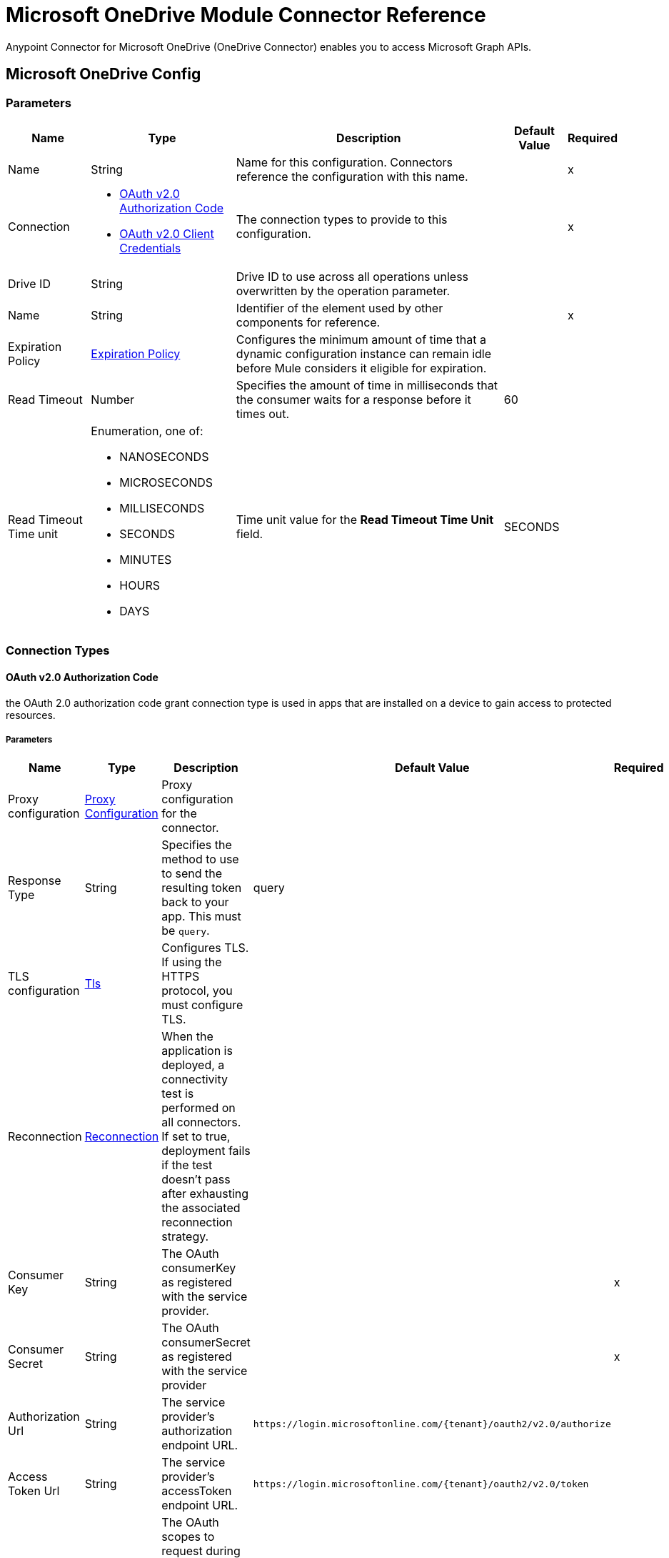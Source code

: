 = Microsoft OneDrive Module Connector Reference

Anypoint Connector for Microsoft OneDrive (OneDrive Connector) enables you to access Microsoft Graph APIs.

[[OnedriveConfig]]
== Microsoft OneDrive Config

=== Parameters

[%header%autowidth.spread]
|===
| Name | Type | Description | Default Value | Required
|Name | String | Name for this configuration. Connectors reference the configuration with this name. | | x
| Connection a| * <<OnedriveConfig_OauthAuthorizationCode, OAuth v2.0 Authorization Code>> 
* <<OnedriveConfig_OauthClientCredentials, OAuth v2.0 Client Credentials>> 
 | The connection types to provide to this configuration. | | x
| Drive ID a| String |  Drive ID to use across all operations unless overwritten by the operation parameter. |  | 
| Name a| String |  Identifier of the element used by other components for reference.  |  | x
| Expiration Policy a| <<ExpirationPolicy>> |  Configures the minimum amount of time that a dynamic configuration instance can remain idle before Mule considers it eligible for expiration. |  | 
| Read Timeout a| Number |  Specifies the amount of time in milliseconds that the consumer waits for a response before it times out. |  60 | 
| Read Timeout Time unit a| Enumeration, one of:

** NANOSECONDS
** MICROSECONDS
** MILLISECONDS
** SECONDS
** MINUTES
** HOURS
** DAYS |  Time unit value for the *Read Timeout Time Unit* field. |  SECONDS | 
|===

=== Connection Types

[[OnedriveConfig_OauthAuthorizationCode]]
==== OAuth v2.0 Authorization Code

the OAuth 2.0 authorization code grant connection type is used in apps that are installed on a device to gain access to protected resources.

===== Parameters

[%header%autowidth.spread]
|===
| Name | Type | Description | Default Value | Required
| Proxy configuration a| <<ProxyConfiguration>> |  Proxy configuration for the connector. |  | 
| Response Type a| String |  Specifies the method to use to send the resulting token back to your app. This must be `query`. |  query | 
| TLS configuration a| <<Tls>> |  Configures TLS. If using the HTTPS protocol, you must configure TLS.  |  | 
| Reconnection a| <<Reconnection>> |  When the application is deployed, a connectivity test is performed on all connectors. If set to true, deployment fails if the test doesn't pass after exhausting the associated reconnection strategy. |  | 
| Consumer Key a| String |  The OAuth consumerKey as registered with the service provider. |  | x
| Consumer Secret a| String |  The OAuth consumerSecret as registered with the service provider |  | x
| Authorization Url a| String |  The service provider's authorization endpoint URL. |  `+https://login.microsoftonline.com/{tenant}/oauth2/v2.0/authorize+` | 
| Access Token Url a| String |  The service provider's accessToken endpoint URL. |  `+https://login.microsoftonline.com/{tenant}/oauth2/v2.0/token+` | 
| Scopes a| String |  The OAuth scopes to request during the OAuth dance. If not provided, it defaults to the OAuth scopes in the annotation. |  | 
| Resource Owner Id a| String |  The resource owner ID for each component to use if it is not otherwise referenced. |  | 
| Before a| String | Name of the flow to execute immediately before starting the OAuth dance. |  | 
| After a| String |  Name of the flow to execute immediately after an access token is received. |  | 
| Listener Config a| String | Configuration for the HTTP listener that listens for requests on the access token callback endpoint. |  | x
| Callback Path a| String |  Path of the access token callback endpoint. |  | x
| Authorize Path a| String |  Path of the local HTTP endpoint that triggers the OAuth dance. |  | x
| External Callback Url a| String |  URL that the OAuth provider uses to access the callback endpoint if the endpoint is behind a proxy or accessed through an indirect URL. |  | 
| Object Store a| String |  Configures the object store that stores data for each resource owner. If not configured, Mule uses the default object store. |  | 
|===

[[OnedriveConfig_OauthClientCredentials]]
==== OAuth v2.0 Client Credentials

Access web-hosted resources by using the identity of the application.

===== Parameters

[%header%autowidth.spread]
|===
| Name | Type | Description | Default Value | Required
| Proxy configuration a| <<ProxyConfiguration>> |  Proxy configuration for the connector. |  | 
| TLS configuration a| <<Tls>> |  Configures TLS. If using the HTTPS protocol, you must configure TLS.  |  | 
| Reconnection a| <<Reconnection>> |  When the application is deployed, a connectivity test is performed on all connectors. If set to true, deployment fails if the test doesn't pass after exhausting the associated reconnection strategy. |  | 
| Client Id a| String |  The OAuth client ID as registered with the service provider. |  | x
| Client Secret a| String |  The OAuth client secret as registered with the service provider. |  | x
| Token Url a| String |  The service provider's token endpoint URL. |  `+https://login.microsoftonline.com/{tenant}/oauth2/v2.0/token+` | 
| Scopes a| String |  The OAuth scopes to request during the OAuth dance. If not provided, it defaults to the OAuth scopes in the annotation. |  | 
| Object Store a| String |  Configures the object store that stores data for each resource owner. If not configured, Mule uses the default object store. |  | 
|===

== Operations

* <<AddPermission>> 
* <<CopyDriveItem>> 
* <<CreateDriveItem>> 
* <<CreateSharingLink>> 
* <<DeleteDriveItem>> 
* <<GetDriveItemById>> 
* <<GetDriveItemByPath>> 
* <<GetRoot>> 
* <<ListChildren>> 
* <<ListPermissions>> 
* <<MonitorRequest>> 
* <<MoveDriveItem>> 
* <<RemovePermission>> 
* <<Unauthorize>> 
* <<UploadContent>> 


[[AddPermission]]
== Add Permission
`<microsoftOneDrive:add-permission>`

Gives read or write access to a specified file for users that are specified in the *Permissions Info* field.

=== Parameters

[%header%autowidth.spread]
|===
| Name | Type | Description | Default Value | Required
| Configuration | String | Name of the configuration to use. | | x
| DriveItem ID a| String |  ID of the drive DriveItem to which to add this permission.  |  | x
| Permissions Info a| Any |  Information about the permission to add. |  #[payload] | 
| Read Timeout a| Number |  Read timeout value. Used to override the read timeout values defined in the connector configuration. |  | 
| Read Timeout Time Unit a| Enumeration, one of:

** NANOSECONDS
** MICROSECONDS
** MILLISECONDS
** SECONDS
** MINUTES
** HOURS
** DAYS |  Time unit value for the *Read Timeout* field. |  | 
| Config Ref a| ConfigurationProvider | Name of the configuration to use to execute this component. |  | x
| Streaming Strategy a| * <<RepeatableInMemoryStream>>
* <<RepeatableFileStoreStream>>
* non-repeatable-stream |  Configures how Mule processes streams. The default is to use repeatable streams. |  | 
| Location a| Enumeration, one of:

** GROUP
** USER |  Location from which to retrieve the list of drive IDs. |  | 
| Entity ID a| String |  ID of the entity to use to retrieve a list of drives. |  | 
| Drive ID a| String |  Drive ID used to locate a DriveItem. |  | 
| Target Variable a| String |  Name of the variable that stores the operation's output. |  | 
| Target Value a| String | Expression that evaluates the operation’s output. The outcome of the expression is stored in the *Target Variable* field. |  #[payload] | 
| Reconnection Strategy a| * <<Reconnect>>
* <<ReconnectForever>> |  A retry strategy in case of connectivity errors. |  | 
|===

=== Output

[%autowidth.spread]
|===
|Type |Binary
| Attributes Type a| Binary
|===

=== For Configurations

* <<OnedriveConfig>> 

=== Throws

* MICROSOFTONEDRIVE:BAD_REQUEST 
* MICROSOFTONEDRIVE:CONFLICT 
* MICROSOFTONEDRIVE:CONNECTIVITY 
* MICROSOFTONEDRIVE:FORBIDDEN 
* MICROSOFTONEDRIVE:INSUFFICIENT_STORAGE 
* MICROSOFTONEDRIVE:INVALID_CONNECTION 
* MICROSOFTONEDRIVE:INVALID_INPUT 
* MICROSOFTONEDRIVE:LOCKED 
* MICROSOFTONEDRIVE:NOT_FOUND 
* MICROSOFTONEDRIVE:RETRY_EXHAUSTED 
* MICROSOFTONEDRIVE:SERVER_ERROR 
* MICROSOFTONEDRIVE:TIMEOUT 
* MICROSOFTONEDRIVE:TOO_MANY_REQUESTS 
* MICROSOFTONEDRIVE:UNAUTHORIZED 


[[CopyDriveItem]]
== Copy Drive Item
`<microsoftOneDrive:copy-drive-item>`

Executes a copy request to Microsoft OneDrive.

=== Parameters

[%header%autowidth.spread]
|===
| Name | Type | Description | Default Value | Required
| Configuration | String | Name of the configuration to use. | | x
| DriveItem ID a| String | ID of the driveItem to copy. |  | x
| Parent DriveItem ID a| String | ID of the folder to copy the selected driveItem to. If unspecified, the selected file is copied in the same folder in which it resides. |  | 
| Conflict name a| String | In case of conflict, specifies a new name for the drive item after the copy operation is completed. |  | 
| Read Timeout a| Number |  Read timeout value. Used to override the Read timeout values defined in the connector configuration. |  | 
| Read Timeout Time Unit a| Enumeration, one of:

** NANOSECONDS
** MICROSECONDS
** MILLISECONDS
** SECONDS
** MINUTES
** HOURS
** DAYS |  Time unit value for the *Read Timeout* field. |  | 
| Config Ref a| ConfigurationProvider | Name of the configuration to use to execute this component. |  | x
| Streaming Strategy a| * <<RepeatableInMemoryStream>>
* <<RepeatableFileStoreStream>>
* non-repeatable-stream |  Configures how Mule processes streams. The default is to use repeatable streams. |  | 
| Location a| Enumeration, one of:

** GROUP
** USER |  Location from which to retrieve the list of drive IDs. |  | 
| Entity ID a| String |  ID of the entity to use to retrieve the list of drives. |  | 
| Drive ID a| String |  Drive ID used to locate a DriveItem. |  | 
| Target Variable a| String |  Name of the variable that stores the operation's output. |  | 
| Target Value a| String |  An expression to evaluate against the operation's output and store the expression outcome in the target variable |  #[payload] | 
| Reconnection Strategy a| * <<Reconnect>>
* <<ReconnectForever>> |  A retry strategy in case of connectivity errors. |  | 
|===

=== Output

[%autowidth.spread]
|===
|Type |Binary
| Attributes Type a| Binary
|===

=== For Configurations

* <<OnedriveConfig>> 

=== Throws

* MICROSOFTONEDRIVE:BAD_REQUEST 
* MICROSOFTONEDRIVE:CONFLICT 
* MICROSOFTONEDRIVE:CONNECTIVITY 
* MICROSOFTONEDRIVE:FORBIDDEN 
* MICROSOFTONEDRIVE:INSUFFICIENT_STORAGE 
* MICROSOFTONEDRIVE:INVALID_CONNECTION 
* MICROSOFTONEDRIVE:INVALID_INPUT 
* MICROSOFTONEDRIVE:LOCKED 
* MICROSOFTONEDRIVE:NOT_FOUND 
* MICROSOFTONEDRIVE:RETRY_EXHAUSTED 
* MICROSOFTONEDRIVE:SERVER_ERROR 
* MICROSOFTONEDRIVE:TIMEOUT 
* MICROSOFTONEDRIVE:TOO_MANY_REQUESTS 
* MICROSOFTONEDRIVE:UNAUTHORIZED 


[[CreateDriveItem]]
== Create Drive Item
`<microsoftOneDrive:create-drive-item>`

Creates a new driveItem entity type in the specified OneDrive.


=== Parameters

[%header%autowidth.spread]
|===
| Name | Type | Description | Default Value | Required
| Configuration | String | The name of the configuration to use. | | x
| Parent DriveItem ID a| String |  ID of the folder to copy the selected driveItem to. |  | x
| Drive Item name a| String |  Name to use when creating the file. |  | x
| DriveItem Type a| Enumeration, one of:

** FOLDER
** FILE |  The type of driveItem to be created, it can be either FILE or FOLDER |  FILE | 
| Conflict behavior a| Enumeration, one of:

** RENAME
** REPLACE
** FAIL |  Specifies what happens in case of a name conflict. Possible values are: FAIL, RENAME, REPLACE |  FAIL | 
| Item properties a| Object |  Additional properties to add to the file. |  | 
| Read Timeout a| Number |  Read timeout value. Used to override the read timeout values defined in the connector configuration. |  | 
| Read Timeout Time Unit a| Enumeration, one of:

** NANOSECONDS
** MICROSECONDS
** MILLISECONDS
** SECONDS
** MINUTES
** HOURS
** DAYS |  The time unit value used by the read timeout |  | 
| Config Ref a| ConfigurationProvider |  The name of the configuration to use to execute this component |  | x
| Streaming Strategy a| * <<RepeatableInMemoryStream>>
* <<RepeatableFileStoreStream>>
* non-repeatable-stream |  Configures how Mule processes streams. The default is to use repeatable streams. |  | 
| Location a| Enumeration, one of:

** GROUP
** USER |  Location from which to retrieve the list of drive IDs.  |  | 
| Entity ID a| String |  ID of the entity to use to retrieve the list of drives. |  | 
| Drive ID a| String |  Drive ID used to locate a DriveItem. |  | 
| Target Variable a| String |  Name of the variable that stores the operation's output. |  | 
| Target Value a| String |  Expression that evaluates the operation’s output. The outcome of the expression is stored in the *Target Variable* field. |  #[payload] | 
| Reconnection Strategy a| * <<Reconnect>>
* <<ReconnectForever>> |  A retry strategy in case of connectivity errors. |  | 
|===

=== Output

[%autowidth.spread]
|===
|Type |Binary
| Attributes Type a| Binary
|===

=== For Configurations

* <<OnedriveConfig>> 

=== Throws

* MICROSOFTONEDRIVE:BAD_REQUEST 
* MICROSOFTONEDRIVE:CONFLICT 
* MICROSOFTONEDRIVE:CONNECTIVITY 
* MICROSOFTONEDRIVE:FORBIDDEN 
* MICROSOFTONEDRIVE:INSUFFICIENT_STORAGE 
* MICROSOFTONEDRIVE:INVALID_CONNECTION 
* MICROSOFTONEDRIVE:INVALID_INPUT 
* MICROSOFTONEDRIVE:LOCKED 
* MICROSOFTONEDRIVE:NOT_FOUND 
* MICROSOFTONEDRIVE:RETRY_EXHAUSTED 
* MICROSOFTONEDRIVE:SERVER_ERROR 
* MICROSOFTONEDRIVE:TIMEOUT 
* MICROSOFTONEDRIVE:TOO_MANY_REQUESTS 
* MICROSOFTONEDRIVE:UNAUTHORIZED 


[[CreateSharingLink]]
== Create Sharing Link
`<microsoftOneDrive:create-sharing-link>`

Creates a new sharing link. If a sharing link of the specified type already exists for the app, the existing sharing link is returned.

=== Parameters

[%header%autowidth.spread]
|===
| Name | Type | Description | Default Value | Required
| Configuration | String | Name of the configuration to use. | | x
| DriveItem ID a| String |  ID of the driveItem for which to create the sharing link. |  | x
| Link Type a| Enumeration, one of:

** VIEW
** EDIT |  Type of sharing link to create. Accepted values are `view` or `edit`. A value of `view` creates a read-only link to the DriveItem. A value of `edit` creates a read-write link to the DriveItem. |  | x
| Scope Type a| Enumeration, one of:

** ANONYMOUS
** ORGANIZATION |  The scope of the link to create. Accepted values are `anonymous` and `organization`. A value of `anonymous` indicates the link is usable by anyone. A value of `organization` indicates the link is only usable for users who are signed in to the same tenant. |  | 
| Expiration Date Time a| String |  Indicates the expiration time of the permission, specified as a string with a format of `yyyy-MM-ddTHH:mm:ssZ` for DateTime. |  | 
| Read Timeout a| Number |  Read timeout value. Used to override the read timeout values defined in the connector configuration. |  | 
| Read Timeout Time Unit a| Enumeration, one of:

** NANOSECONDS
** MICROSECONDS
** MILLISECONDS
** SECONDS
** MINUTES
** HOURS
** DAYS |  Time unit value for the *Read Timeout* field. |  | 
| Config Ref a| ConfigurationProvider |  Name of the configuration to use to execute this component. |  | x
| Streaming Strategy a| * <<RepeatableInMemoryStream>>
* <<RepeatableFileStoreStream>>
* non-repeatable-stream |  Configures how Mule processes streams. The default is to use repeatable streams. |  | 
| Location a| Enumeration, one of:

** GROUP
** USER |  Location from which to retrieve the list of drive IDs. |  | 
| Entity ID a| String |  ID of the entity to use to retrieve a list of drives. |  | 
| Drive ID a| String |  Drive ID used to locate a DriveItem. |  | 
| Target Variable a| String |  Name of the variable that stores the operation's output. |  | 
| Target Value a| String |  Expression that evaluates the operation’s output. The outcome of the expression is stored in the *Target Variable* field. |  #[payload] | 
| Reconnection Strategy a| * <<Reconnect>>
* <<ReconnectForever>> |  A retry strategy in case of connectivity errors. |  | 
|===

=== Output

[%autowidth.spread]
|===
|Type |Binary
| Attributes Type a| Binary
|===

=== For Configurations

* <<OnedriveConfig>> 

=== Throws

* MICROSOFTONEDRIVE:BAD_REQUEST 
* MICROSOFTONEDRIVE:CONFLICT 
* MICROSOFTONEDRIVE:CONNECTIVITY 
* MICROSOFTONEDRIVE:FORBIDDEN 
* MICROSOFTONEDRIVE:INSUFFICIENT_STORAGE 
* MICROSOFTONEDRIVE:INVALID_CONNECTION 
* MICROSOFTONEDRIVE:INVALID_INPUT 
* MICROSOFTONEDRIVE:LOCKED 
* MICROSOFTONEDRIVE:NOT_FOUND 
* MICROSOFTONEDRIVE:RETRY_EXHAUSTED 
* MICROSOFTONEDRIVE:SERVER_ERROR 
* MICROSOFTONEDRIVE:TIMEOUT 
* MICROSOFTONEDRIVE:TOO_MANY_REQUESTS 
* MICROSOFTONEDRIVE:UNAUTHORIZED 


[[DeleteDriveItem]]
== Delete Drive Item
`<microsoftOneDrive:delete-drive-item>`

Deletes a driveItem based on the specified ID.


=== Parameters

[%header%autowidth.spread]
|===
| Name | Type | Description | Default Value | Required
| Configuration | String | Name of the configuration to use. | | x
| DriveItem ID a| String |  ID of the driveItem to delete. |  | x
| Read Timeout a| Number |  Read timeout value. Used to override the read timeout values defined in the connector configuration. |  | 
| Read Timeout Time Unit a| Enumeration, one of:

** NANOSECONDS
** MICROSECONDS
** MILLISECONDS
** SECONDS
** MINUTES
** HOURS
** DAYS |  Time unit value for the *Read Timeout* field. |  | 
| Config Ref a| ConfigurationProvider | Name of the configuration to use to execute this component. |  | x
| Location a| Enumeration, one of:

** GROUP
** USER |  Location from which to retrieve the list of drive IDs. |  | 
| Entity ID a| String |  ID of the entity to use to retrieve a list of drives. |  | 
| Drive ID a| String |  Drive ID used to locate a DriveItem. |  | 
| Reconnection Strategy a| * <<Reconnect>>
* <<ReconnectForever>> |  Retry strategy in case of connectivity errors. |  | 
|===


=== For Configurations

* <<OnedriveConfig>> 

=== Throws

* MICROSOFTONEDRIVE:BAD_REQUEST 
* MICROSOFTONEDRIVE:CONFLICT 
* MICROSOFTONEDRIVE:CONNECTIVITY 
* MICROSOFTONEDRIVE:FORBIDDEN 
* MICROSOFTONEDRIVE:INSUFFICIENT_STORAGE 
* MICROSOFTONEDRIVE:INVALID_CONNECTION 
* MICROSOFTONEDRIVE:INVALID_INPUT 
* MICROSOFTONEDRIVE:LOCKED 
* MICROSOFTONEDRIVE:NOT_FOUND 
* MICROSOFTONEDRIVE:RETRY_EXHAUSTED 
* MICROSOFTONEDRIVE:SERVER_ERROR 
* MICROSOFTONEDRIVE:TIMEOUT 
* MICROSOFTONEDRIVE:TOO_MANY_REQUESTS 
* MICROSOFTONEDRIVE:UNAUTHORIZED 


[[GetDriveItemById]]
== Get Drive Item By Id
`<microsoftOneDrive:get-drive-item-by-id>`


Retrieves information about the a driveItem based on the specified ID.


=== Parameters

[%header%autowidth.spread]
|===
| Name | Type | Description | Default Value | Required
| Configuration | String | Name of the configuration to use. | | x
| DriveItem ID a| String | ID of the driveItem to retrieve. |  | x
| Select a| String |  Properties to retrieve in the response. |  | 
| Expand a| String |  The response includes information about the specified relationship. |  | 
| Advanced Query Params a| Object | Additional OData queries that are not exposed as specific parameters. |  | 
| Read Timeout a| Number |  Read timeout value. Used to override the read timeout values defined in the connector configuration. |  | 
| Read Timeout Time Unit a| Enumeration, one of:

** NANOSECONDS
** MICROSECONDS
** MILLISECONDS
** SECONDS
** MINUTES
** HOURS
** DAYS |  Time unit value for the *Read Timeout* field. |  | 
| Config Ref a| ConfigurationProvider | Name of the configuration to use to execute this component. |  | x
| Streaming Strategy a| * <<RepeatableInMemoryStream>>
* <<RepeatableFileStoreStream>>
* non-repeatable-stream |  Configures how Mule processes streams. The default is to use repeatable streams. |  | 
| Location a| Enumeration, one of:

** GROUP
** USER |  Location from which to retrieve the list of drive IDs. |  | 
| Entity ID a| String |  ID of the entity to use to retrieve the list of drives. |  | 
| Drive ID a| String |  Drive ID used to locate a DriveItem. |  | 
| Target Variable a| String |  Name of the variable that stores the operation's output. |  | 
| Target Value a| String |  Expression that evaluates the operation’s output. The outcome of the expression is stored in the *Target Variable* field. |  #[payload] | 
| Reconnection Strategy a| * <<Reconnect>>
* <<ReconnectForever>> |  A retry strategy in case of connectivity errors. |  | 
|===

=== Output

[%autowidth.spread]
|===
|Type |Binary
| Attributes Type a| Binary
|===

=== For Configurations

* <<OnedriveConfig>> 

=== Throws

* MICROSOFTONEDRIVE:BAD_REQUEST 
* MICROSOFTONEDRIVE:CONFLICT 
* MICROSOFTONEDRIVE:CONNECTIVITY 
* MICROSOFTONEDRIVE:FORBIDDEN 
* MICROSOFTONEDRIVE:INSUFFICIENT_STORAGE 
* MICROSOFTONEDRIVE:INVALID_CONNECTION 
* MICROSOFTONEDRIVE:INVALID_INPUT 
* MICROSOFTONEDRIVE:LOCKED 
* MICROSOFTONEDRIVE:NOT_FOUND 
* MICROSOFTONEDRIVE:RETRY_EXHAUSTED 
* MICROSOFTONEDRIVE:SERVER_ERROR 
* MICROSOFTONEDRIVE:TIMEOUT 
* MICROSOFTONEDRIVE:TOO_MANY_REQUESTS 
* MICROSOFTONEDRIVE:UNAUTHORIZED 


[[GetDriveItemByPath]]
== Get Drive Item By Path
`<microsoftOneDrive:get-drive-item-by-path>`


Retrieves information about a driveItem based on the specified path.


=== Parameters

[%header%autowidth.spread]
|===
| Name | Type | Description | Default Value | Required
| Configuration | String | Name of the configuration to use. | | x
| DriveItem Path a| String | Path of the driveItem to retrieve. |  | x
| Select a| String |  Properties to retrieve in the response. |  | 
| Expand a| String |  The response will include information about the specified relationship. |  | 
| Advanced Query Params a| Object | Additional OData queries that are not exposed as specific parameters. |  | 
| Read Timeout a| Number |  Read timeout value. Used to override the read timeout values defined in the connector configuration. |  | 
| Read Timeout Time Unit a| Enumeration, one of:

** NANOSECONDS
** MICROSECONDS
** MILLISECONDS
** SECONDS
** MINUTES
** HOURS
** DAYS |  Time unit value for the *Read Timeout* field.  |  | 
| Config Ref a| ConfigurationProvider |  Name of the configuration to use to execute this component. |  | x
| Streaming Strategy a| * <<RepeatableInMemoryStream>>
* <<RepeatableFileStoreStream>>
* non-repeatable-stream |  Configures how Mule processes streams. The default is to use repeatable streams. |  | 
| Location a| Enumeration, one of:

** GROUP
** USER |  Location from which to retrieve the list of drive IDs. |  | 
| Entity ID a| String |  ID of the entity to use to retrieve the list of drives. |  | 
| Drive ID a| String | Drive ID used to locate a DriveItem. |  | 
| Target Variable a| String |  Name of the variable that stores the operation's output. |  | 
| Target Value a| String |  Expression that evaluates the operation’s output. The outcome of the expression is stored in the *Target Variable* field. |  #[payload] | 
| Reconnection Strategy a| * <<Reconnect>>
* <<ReconnectForever>> |  A retry strategy in case of connectivity errors. |  | 
|===

=== Output

[%autowidth.spread]
|===
|Type |Binary
| Attributes Type a| Binary
|===

=== For Configurations

* <<OnedriveConfig>> 

=== Throws

* MICROSOFTONEDRIVE:BAD_REQUEST 
* MICROSOFTONEDRIVE:CONFLICT 
* MICROSOFTONEDRIVE:CONNECTIVITY 
* MICROSOFTONEDRIVE:FORBIDDEN 
* MICROSOFTONEDRIVE:INSUFFICIENT_STORAGE 
* MICROSOFTONEDRIVE:INVALID_CONNECTION 
* MICROSOFTONEDRIVE:INVALID_INPUT 
* MICROSOFTONEDRIVE:LOCKED 
* MICROSOFTONEDRIVE:NOT_FOUND 
* MICROSOFTONEDRIVE:RETRY_EXHAUSTED 
* MICROSOFTONEDRIVE:SERVER_ERROR 
* MICROSOFTONEDRIVE:TIMEOUT 
* MICROSOFTONEDRIVE:TOO_MANY_REQUESTS 
* MICROSOFTONEDRIVE:UNAUTHORIZED 


[[GetRoot]]
== Get Root
`<microsoftOneDrive:get-root>`

Retrieves information about the root folder of a drive.


=== Parameters

[%header%autowidth.spread]
|===
| Name | Type | Description | Default Value | Required
| Configuration | String | Name of the configuration to use. | | x
| Select a| String |  Properties to retrieve in the response. |  | 
| Expand a| String |  The response will include information about the specified relationship. |  | 
| Advanced Query Params a| Object |  Additional OData queries that are not exposed as specific parameters. |  | 
| Read Timeout a| Number |  Read timeout value. Used to override the read timeout values defined in the connector configuration. |  | 
| Read Timeout Time Unit a| Enumeration, one of:

** NANOSECONDS
** MICROSECONDS
** MILLISECONDS
** SECONDS
** MINUTES
** HOURS
** DAYS |  Time unit value for the *Read Timeout* field. |  | 
| Config Ref a| ConfigurationProvider | Name of the configuration to use to execute this component. |  | x
| Streaming Strategy a| * <<RepeatableInMemoryStream>>
* <<RepeatableFileStoreStream>>
* non-repeatable-stream |  Configures how Mule processes streams. The default is to use repeatable streams. |  | 
| Location a| Enumeration, one of:

** GROUP
** USER |  Location from which to retrieve the list of drive IDs.  |  | 
| Entity ID a| String | ID of the entity to use to retrieve the list of drives. |  | 
| Drive ID a| String |  Drive ID used to locate a DriveItem. |  | 
| Target Variable a| String |  Name of the variable that stores the operation's output. |  | 
| Target Value a| String |  Expression that evaluates the operation’s output. The outcome of the expression is stored in the *Target Variable* field. |  #[payload] | 
| Reconnection Strategy a| * <<Reconnect>>
* <<ReconnectForever>> |  A retry strategy in case of connectivity errors. |  | 
|===

=== Output

[%autowidth.spread]
|===
|Type |Binary
| Attributes Type a| Binary
|===

=== For Configurations

* <<OnedriveConfig>> 

=== Throws

* MICROSOFTONEDRIVE:BAD_REQUEST 
* MICROSOFTONEDRIVE:CONFLICT 
* MICROSOFTONEDRIVE:CONNECTIVITY 
* MICROSOFTONEDRIVE:FORBIDDEN 
* MICROSOFTONEDRIVE:INSUFFICIENT_STORAGE 
* MICROSOFTONEDRIVE:INVALID_CONNECTION 
* MICROSOFTONEDRIVE:INVALID_INPUT 
* MICROSOFTONEDRIVE:LOCKED 
* MICROSOFTONEDRIVE:NOT_FOUND 
* MICROSOFTONEDRIVE:RETRY_EXHAUSTED 
* MICROSOFTONEDRIVE:SERVER_ERROR 
* MICROSOFTONEDRIVE:TIMEOUT 
* MICROSOFTONEDRIVE:TOO_MANY_REQUESTS 
* MICROSOFTONEDRIVE:UNAUTHORIZED 


[[ListChildren]]
== List Children
`<microsoftOneDrive:list-children>`

Retrieves a collection of DriveItems in the children relationship of a DriveItem.

=== Parameters

[%header%autowidth.spread]
|===
| Name | Type | Description | Default Value | Required
| Configuration | String | Name of the configuration to use. | | x
| Folder ID a| String | ID of the folder from which to extract the list of children. |  | x
| Select a| String |  Properties to retrieve in the response. |  | 
| Expand a| String |  The response will include information about the specified relationship. |  | 
| Order By a| String |  Parameter used to specify the sort order of the items returned. |  | 
| Advanced Query Params a| Object |  Additional OData queries that are not exposed as specific parameters. |  | 
| Read Timeout a| Number |  Read timeout value. Used to override the read timeout values defined in the connector configuration. |  | 
| Read Timeout Time Unit a| Enumeration, one of:

** NANOSECONDS
** MICROSECONDS
** MILLISECONDS
** SECONDS
** MINUTES
** HOURS
** DAYS |  Time unit value for the *Read Timeout* field. |  | 
| Config Ref a| ConfigurationProvider | Name of the configuration to use to execute this component. |  | x
| Streaming Strategy a| * <<RepeatableInMemoryIterable>>
* <<RepeatableFileStoreIterable>>
* non-repeatable-iterable |  Configures how Mule processes streams. The default is to use repeatable streams. |  | 
| Location a| Enumeration, one of:

** GROUP
** USER |  Location from which to retrieve the list of drive IDs. |  | 
| Entity ID a| String |  ID of the entity to use to retrieve the list of drives. |  | 
| Drive ID a| String |  Drive ID used to locate a DriveItem. |  | 
| Target Variable a| String |  Name of the variable that stores the operation's output. |  | 
| Target Value a| String |  Expression that evaluates the operation’s output. The outcome of the expression is stored in the *Target Variable* field. |  #[payload] | 
| Reconnection Strategy a| * <<Reconnect>>
* <<ReconnectForever>> |  A retry strategy in case of connectivity errors. |  | 
|===

=== Output

[%autowidth.spread]
|===
|Type |Array of Object
|===

=== For Configurations

* <<OnedriveConfig>> 

=== Throws

* MICROSOFTONEDRIVE:BAD_REQUEST 
* MICROSOFTONEDRIVE:CONFLICT 
* MICROSOFTONEDRIVE:FORBIDDEN 
* MICROSOFTONEDRIVE:INSUFFICIENT_STORAGE 
* MICROSOFTONEDRIVE:INVALID_CONNECTION 
* MICROSOFTONEDRIVE:INVALID_INPUT 
* MICROSOFTONEDRIVE:LOCKED 
* MICROSOFTONEDRIVE:NOT_FOUND 
* MICROSOFTONEDRIVE:SERVER_ERROR 
* MICROSOFTONEDRIVE:TIMEOUT 
* MICROSOFTONEDRIVE:TOO_MANY_REQUESTS 
* MICROSOFTONEDRIVE:UNAUTHORIZED 


[[ListPermissions]]
== List Permissions
`<microsoftOneDrive:list-permissions>`


Retrieves a collection of permissions resources on a DriveItem.


=== Parameters

[%header%autowidth.spread]
|===
| Name | Type | Description | Default Value | Required
| Configuration | String | Name of the configuration to use. | | x
| DriveItem ID a| String |  The ID of the DriveItem. |  | x
| Select a| String |  Properties to retrieve in the response. |  | 
| Advanced Query Params a| Object |  Additional OData queries that are not exposed as specific parameters. |  | 
| Read Timeout a| Number |  Read timeout value. Used to override the read timeout values defined in the connector configuration. |  | 
| Read Timeout Time Unit a| Enumeration, one of:

** NANOSECONDS
** MICROSECONDS
** MILLISECONDS
** SECONDS
** MINUTES
** HOURS
** DAYS |  Time unit value for the *Read Timeout* field. |  | 
| Config Ref a| ConfigurationProvider | Name of the configuration to use to execute this component. |  | x
| Streaming Strategy a| * <<RepeatableInMemoryStream>>
* <<RepeatableFileStoreStream>>
* non-repeatable-stream |  Configures how Mule processes streams. The default is to use repeatable streams. |  | 
| Location a| Enumeration, one of:

** GROUP
** USER |  Location from which to retrieve the list of drive IDs.  |  | 
| Entity ID a| String |  ID of the entity to use to retrieve the list of drives. |  | 
| Drive ID a| String |  Drive ID used to locate a DriveItem. |  | 
| Target Variable a| String |  Name of the variable that stores the operation's output. |  | 
| Target Value a| String |  Expression that evaluates the operation’s output. The outcome of the expression is stored in the *Target Variable* field. |  #[payload] | 
| Reconnection Strategy a| * <<Reconnect>>
* <<ReconnectForever>> |  A retry strategy in case of connectivity errors. |  | 
|===

=== Output

[%autowidth.spread]
|===
|Type |Binary
| Attributes Type a| Binary
|===

=== For Configurations

* <<OnedriveConfig>> 

=== Throws

* MICROSOFTONEDRIVE:BAD_REQUEST 
* MICROSOFTONEDRIVE:CONFLICT 
* MICROSOFTONEDRIVE:CONNECTIVITY 
* MICROSOFTONEDRIVE:FORBIDDEN 
* MICROSOFTONEDRIVE:INSUFFICIENT_STORAGE 
* MICROSOFTONEDRIVE:INVALID_CONNECTION 
* MICROSOFTONEDRIVE:INVALID_INPUT 
* MICROSOFTONEDRIVE:LOCKED 
* MICROSOFTONEDRIVE:NOT_FOUND 
* MICROSOFTONEDRIVE:RETRY_EXHAUSTED 
* MICROSOFTONEDRIVE:SERVER_ERROR 
* MICROSOFTONEDRIVE:TIMEOUT 
* MICROSOFTONEDRIVE:TOO_MANY_REQUESTS 
* MICROSOFTONEDRIVE:UNAUTHORIZED 


[[MonitorRequest]]
== Monitor Request
`<microsoftOneDrive:monitor-request>`


Retrieves information about an async request.


=== Parameters

[%header%autowidth.spread]
|===
| Name | Type | Description | Default Value | Required
| Configuration | String | Name of the configuration to use. | | x
| URL a| String |  Location of the URL to query. |  | x
| Read Timeout a| Number |  Read timeout value. Used to override the read timeout values defined in the connector configuration |  | 
| Read Timeout Time Unit a| Enumeration, one of:

** NANOSECONDS
** MICROSECONDS
** MILLISECONDS
** SECONDS
** MINUTES
** HOURS
** DAYS |  Time unit value for the *Read Timeout* field. |  | 
| Config Ref a| ConfigurationProvider | Name of the configuration to use to execute this component. |  | x
| Streaming Strategy a| * <<RepeatableInMemoryStream>>
* <<RepeatableFileStoreStream>>
* non-repeatable-stream |  Configures how Mule processes streams. The default is to use repeatable streams. |  | 
| Target Variable a| String |  Name of the variable that stores the operation's output. |  | 
| Target Value a| String |  Expression that evaluates the operation’s output. The outcome of the expression is stored in the *Target Variable* field. |  #[payload] | 
| Reconnection Strategy a| * <<Reconnect>>
* <<ReconnectForever>> |  A retry strategy in case of connectivity errors. |  | 
|===

=== Output

[%autowidth.spread]
|===
|Type |Binary
| Attributes Type a| Binary
|===

=== For Configurations

* <<OnedriveConfig>> 

=== Throws

* MICROSOFTONEDRIVE:BAD_REQUEST 
* MICROSOFTONEDRIVE:CONFLICT 
* MICROSOFTONEDRIVE:CONNECTIVITY 
* MICROSOFTONEDRIVE:FORBIDDEN 
* MICROSOFTONEDRIVE:INSUFFICIENT_STORAGE 
* MICROSOFTONEDRIVE:INVALID_CONNECTION 
* MICROSOFTONEDRIVE:INVALID_INPUT 
* MICROSOFTONEDRIVE:LOCKED 
* MICROSOFTONEDRIVE:NOT_FOUND 
* MICROSOFTONEDRIVE:RETRY_EXHAUSTED 
* MICROSOFTONEDRIVE:SERVER_ERROR 
* MICROSOFTONEDRIVE:TIMEOUT 
* MICROSOFTONEDRIVE:TOO_MANY_REQUESTS 
* MICROSOFTONEDRIVE:UNAUTHORIZED 


[[MoveDriveItem]]
== Move Drive Item
`<microsoftOneDrive:move-drive-item>`


Executes a move request to Microsoft OneDrive.


=== Parameters

[%header%autowidth.spread]
|===
| Name | Type | Description | Default Value | Required
| Configuration | String | Name of the configuration to use. | | x
| DriveItem ID a| String | ID of the DriveItem to move. |  | x
| Parent DriveItem ID a| String | ID of the folder to which to move the DriveItem. |  | 
| New DriveItem name a| String | New name for the DriveItem after it is moved. |  | 
| Read Timeout a| Number |  Read timeout value. Used to override the read timeout values defined in the connector configuration. |  | 
| Read Timeout Time Unit a| Enumeration, one of:

** NANOSECONDS
** MICROSECONDS
** MILLISECONDS
** SECONDS
** MINUTES
** HOURS
** DAYS |  Time unit value for the *Read Timeout* field. |  | 
| Config Ref a| ConfigurationProvider | Name of the configuration to use to execute this component. |  | x
| Streaming Strategy a| * <<RepeatableInMemoryStream>>
* <<RepeatableFileStoreStream>>
* non-repeatable-stream |  Configures how Mule processes streams. The default is to use repeatable streams. |  | 
| Location a| Enumeration, one of:

** GROUP
** USER |  Location from which to retrieve the list of drive IDs. |  | 
| Entity ID a| String |  ID of the entity to use to retrieve the list of drives. |  | 
| Drive ID a| String |  Drive ID used to locate the DriveItem. |  | 
| Target Variable a| String |  Name of the variable that stores the operation's output. |  | 
| Target Value a| String |  Expression that evaluates the operation’s output. The outcome of the expression is stored in the *Target Variable* field. |  #[payload] | 
| Reconnection Strategy a| * <<Reconnect>>
* <<ReconnectForever>> |  A retry strategy in case of connectivity errors. |  | 
|===

=== Output

[%autowidth.spread]
|===
|Type |Binary
| Attributes Type a| Binary
|===

=== For Configurations

* <<OnedriveConfig>> 

=== Throws

* MICROSOFTONEDRIVE:BAD_REQUEST 
* MICROSOFTONEDRIVE:CONFLICT 
* MICROSOFTONEDRIVE:CONNECTIVITY 
* MICROSOFTONEDRIVE:FORBIDDEN 
* MICROSOFTONEDRIVE:INSUFFICIENT_STORAGE 
* MICROSOFTONEDRIVE:INVALID_CONNECTION 
* MICROSOFTONEDRIVE:INVALID_INPUT 
* MICROSOFTONEDRIVE:LOCKED 
* MICROSOFTONEDRIVE:NOT_FOUND 
* MICROSOFTONEDRIVE:RETRY_EXHAUSTED 
* MICROSOFTONEDRIVE:SERVER_ERROR 
* MICROSOFTONEDRIVE:TIMEOUT 
* MICROSOFTONEDRIVE:TOO_MANY_REQUESTS 
* MICROSOFTONEDRIVE:UNAUTHORIZED 


[[RemovePermission]]
== Remove Permission
`<microsoftOneDrive:remove-permission>`


Removes access to a DriveItem.


=== Parameters

[%header%autowidth.spread]
|===
| Name | Type | Description | Default Value | Required
| Configuration | String | Name of the configuration to use. | | x
| DriveItem ID a| String | ID of the DriveItem. |  | x
| Permission Id a| String | ID of the permission to remove. |  | x
| Read Timeout a| Number |  Read timeout value. Used to override the read timeout values defined in the connector configuration. |  | 
| Read Timeout Time Unit a| Enumeration, one of:

** NANOSECONDS
** MICROSECONDS
** MILLISECONDS
** SECONDS
** MINUTES
** HOURS
** DAYS |  Time unit value for the *Read Timeout* field. |  | 
| Config Ref a| ConfigurationProvider | Name of the configuration to use to execute this component. |  | x
| Location a| Enumeration, one of:

** GROUP
** USER |  Location from which to retrieve the list of drive IDs. |  | 
| Entity ID a| String |  ID of the entity to use to retrieve the list of drives. |  | 
| Drive ID a| String |  Drive ID used to locate the DriveItem. |  | 
| Reconnection Strategy a| * <<Reconnect>>
* <<ReconnectForever>> |  A retry strategy in case of connectivity errors. |  | 
|===


=== For Configurations

* <<OnedriveConfig>> 

=== Throws

* MICROSOFTONEDRIVE:BAD_REQUEST 
* MICROSOFTONEDRIVE:CONFLICT 
* MICROSOFTONEDRIVE:CONNECTIVITY 
* MICROSOFTONEDRIVE:FORBIDDEN 
* MICROSOFTONEDRIVE:INSUFFICIENT_STORAGE 
* MICROSOFTONEDRIVE:INVALID_CONNECTION 
* MICROSOFTONEDRIVE:INVALID_INPUT 
* MICROSOFTONEDRIVE:LOCKED 
* MICROSOFTONEDRIVE:NOT_FOUND 
* MICROSOFTONEDRIVE:RETRY_EXHAUSTED 
* MICROSOFTONEDRIVE:SERVER_ERROR 
* MICROSOFTONEDRIVE:TIMEOUT 
* MICROSOFTONEDRIVE:TOO_MANY_REQUESTS 
* MICROSOFTONEDRIVE:UNAUTHORIZED 


[[Unauthorize]]
== Unauthorize
`<microsoftOneDrive:unauthorize>`


Deletes all the access token information of a given resource owner ID so that it's impossible to execute any operation for that user without first repeating the authorization dance.


=== Parameters

[%header%autowidth.spread]
|===
| Name | Type | Description | Default Value | Required
| Configuration | String | Name of the configuration to use. | | x
| Resource Owner Id a| String | ID of the resource owner for whom to invalidate access. |  | 
| Config Ref a| ConfigurationProvider | Name of the configuration to use to execute this component. |  | x
|===


=== For Configurations

* <<OnedriveConfig>> 



[[UploadContent]]
== Upload Content
`<microsoftOneDrive:upload-content>`


Uploads content of one file into another file in OneDrive.


=== Parameters

[%header%autowidth.spread]
|===
| Name | Type | Description | Default Value | Required
| Configuration | String | Name of the configuration to use. | | x
| File ID a| String | ID of the file to which to upload the content. |  | x
| Content a| Any | Content to upload. |  #[payload] | 
| Size a| Number |  Size of the content in bytes. |  | x
| Preferred Request Size a| Number |  Preferred request size in megabytes. Minimum is 1 MB. Maximum is 60 MB. |  10 | 
| Read Timeout a| Number |  Read timeout value. Used to override the read timeout values defined in the connector configuration. |  | 
| Read Timeout Time Unit a| Enumeration, one of:

** NANOSECONDS
** MICROSECONDS
** MILLISECONDS
** SECONDS
** MINUTES
** HOURS
** DAYS |  Time unit value for the *Read Timeout* field. |  | 
| Config Ref a| ConfigurationProvider | Name of the configuration to use to execute this component. |  | x
| Streaming Strategy a| * <<RepeatableInMemoryStream>>
* <<RepeatableFileStoreStream>>
* non-repeatable-stream |  Configures how Mule processes streams. The default is to use repeatable streams. |  | 
| Location a| Enumeration, one of:

** GROUP
** USER |  Location from which to retrieve the list of drive IDs.  |  | 
| Entity ID a| String |  ID of the entity to use to retrieve the list of drives. |  | 
| Drive ID a| String |  Drive ID used to locate the DriveItem. |  | 
| Target Variable a| String |  Name of the variable that stores the operation's output. |  | 
| Target Value a| String |  Expression that evaluates the operation’s output. The outcome of the expression is stored in the *Target Variable* field. |  #[payload] | 
| Reconnection Strategy a| * <<Reconnect>>
* <<ReconnectForever>> |  A retry strategy in case of connectivity errors. |  | 
|===

=== Output

[%autowidth.spread]
|===
|Type |Any
|===

=== For Configurations

* <<OnedriveConfig>> 

=== Throws

* MICROSOFTONEDRIVE:BAD_REQUEST 
* MICROSOFTONEDRIVE:CONFLICT 
* MICROSOFTONEDRIVE:CONNECTIVITY 
* MICROSOFTONEDRIVE:FORBIDDEN 
* MICROSOFTONEDRIVE:INSUFFICIENT_STORAGE 
* MICROSOFTONEDRIVE:INVALID_CONNECTION 
* MICROSOFTONEDRIVE:INVALID_INPUT 
* MICROSOFTONEDRIVE:LOCKED 
* MICROSOFTONEDRIVE:NOT_FOUND 
* MICROSOFTONEDRIVE:RETRY_EXHAUSTED 
* MICROSOFTONEDRIVE:SERVER_ERROR 
* MICROSOFTONEDRIVE:TIMEOUT 
* MICROSOFTONEDRIVE:TOO_MANY_REQUESTS 
* MICROSOFTONEDRIVE:UNAUTHORIZED 



== Types
[[ProxyConfiguration]]
=== Proxy Configuration

[%header,cols="20s,25a,30a,15a,10a"]
|===
| Field | Type | Description | Default Value | Required
| Host a| String | Host where the proxy requests are sent. |  | x
| Port a| Number | Port where the proxy requests is sent. |  | x
| Username a| String | The username to authenticate against the proxy. |  | 
| Password a| String | The password to authenticate against the proxy. |  | 
|===

[[Tls]]
=== Tls

[%header,cols="20s,25a,30a,15a,10a"]
|===
| Field | Type | Description | Default Value | Required
| Enabled Protocols a| String | A comma-separated list of protocols enabled for this context. |  | 
| Enabled Cipher Suites a| String | A comma-separated list of cipher suites enabled for this context. |  | 
| Trust Store a| <<TrustStore>> |  |  | 
| Key Store a| <<KeyStore>> |  |  | 
| Revocation Check a| * <<StandardRevocationCheck>>
* <<CustomOcspResponder>>
* <<CrlFile>> |  |  | 
|===

[[TrustStore]]
=== Trust Store

[%header,cols="20s,25a,30a,15a,10a"]
|===
| Field | Type | Description | Default Value | Required
| Path a| String | The location (which will be resolved relative to the current classpath and file system, if possible) of the truststore. |  | 
| Password a| String | Password used to protect the truststore. |  | 
| Type a| String | Type of truststore used. |  | 
| Algorithm a| String | The algorithm used by the truststore. |  | 
| Insecure a| Boolean | If `true`, Mule stops performing certificate validations. This can make connections vulnerable to attacks. |  | 
|===

[[KeyStore]]
=== Key Store

[%header,cols="20s,25a,30a,15a,10a"]
|===
| Field | Type | Description | Default Value | Required
| Path a| String | The location (which will be resolved relative to the current classpath and file system, if possible) of the keystore. |  | 
| Type a| String | The type of store used. |  | 
| Alias a| String | When the keystore contains many private keys, this attribute indicates the alias of the key to use. If not defined, the first key in the file is used by default. |  | 
| Key Password a| String | Password used to protect the private key. |  | 
| Password a| String | Password used to protect the keystore. |  | 
| Algorithm a| String | Algorithm used by the keystore. |  | 
|===

[[StandardRevocationCheck]]
=== Standard Revocation Check

[%header,cols="20s,25a,30a,15a,10a"]
|===
| Field | Type | Description | Default Value | Required
| Only End Entities a| Boolean | Only verify the last element of the certificate chain. |  | 
| Prefer Crls a| Boolean | Try CRL instead of OCSP first. |  | 
| No Fallback a| Boolean | Do not use the secondary checking method (the one not previously selected). |  | 
| Soft Fail a| Boolean | Avoid verification failure when the revocation server cannot be reached or is busy. |  | 
|===

[[CustomOcspResponder]]
=== Custom OCSP Responder

[%header,cols="20s,25a,30a,15a,10a"]
|===
| Field | Type | Description | Default Value | Required
| Url a| String | The URL of the OCSP responder. |  | 
| Cert Alias a| String | Alias of the signing certificate for the OCSP response (must be in the truststore), if present. |  | 
|===

[[CrlFile]]
=== CRL File

[%header,cols="20s,25a,30a,15a,10a"]
|===
| Field | Type | Description | Default Value | Required
| Path a| String | The path to the CRL file. |  | 
|===

[[Reconnection]]
=== Reconnection

[%header,cols="20s,25a,30a,15a,10a"]
|===
| Field | Type | Description | Default Value | Required
| Fails Deployment a| Boolean | When the application is deployed, a connectivity test is performed on all connectors. If set to true, deployment fails if the test doesn't pass after exhausting the associated reconnection strategy. |  | 
| Reconnection Strategy a| * <<Reconnect>>
* <<ReconnectForever>> | The reconnection strategy to use. |  | 
|===

[[Reconnect]]
=== Reconnect

[%header,cols="20s,25a,30a,15a,10a"]
|===
| Field | Type | Description | Default Value | Required
| Frequency a| Number | How often in milliseconds to reconnect. |  | 
| Blocking a| Boolean | If false, the reconnection strategy will run in a separate, non-blocking thread. |  | 
| Count a| Number | How many reconnection attempts to make. |  | 
|===

[[ReconnectForever]]
=== Reconnect Forever

[%header,cols="20s,25a,30a,15a,10a"]
|===
| Field | Type | Description | Default Value | Required
| Frequency a| Number | How often in milliseconds to reconnect. |  | 
| Blocking a| Boolean | If false, the reconnection strategy will run in a separate, non-blocking thread. |  | 
|===

[[ExpirationPolicy]]
=== Expiration Policy

[%header,cols="20s,25a,30a,15a,10a"]
|===
| Field | Type | Description | Default Value | Required
| Max Idle Time a| Number | A scalar time value for the maximum amount of time a dynamic configuration instance can be idle before it's considered eligible for expiration. |  | 
| Time Unit a| Enumeration, one of:

** NANOSECONDS
** MICROSECONDS
** MILLISECONDS
** SECONDS
** MINUTES
** HOURS
** DAYS | Time unit for the *Max Idle Time* field. |  | 
|===

[[RepeatableInMemoryStream]]
=== Repeatable In Memory Stream

[%header,cols="20s,25a,30a,15a,10a"]
|===
| Field | Type | Description | Default Value | Required
| Initial Buffer Size a| Number | Initial amount of memory to allocate to the memory stream. If the stream data exceeds this value, the buffer expands by *Buffer Size Increment*, with an upper limit of *Max In Memory Size value*. |  | 
| Buffer Size Increment a| Number | Amount by which the buffer size expands if it exceeds its initial size. Setting a value of `0` or lower specifies that the buffer can't expand.  |  | 
| Max Buffer Size a| Number | The maximum amount of memory to use. If more than that is used then a STREAM_MAXIMUM_SIZE_EXCEEDED error is raised. A value lower than or equal to zero means no limit. |  | 
| Buffer Unit a| Enumeration, one of:

** BYTE
** KB
** MB
** GB | The unit in which all these attributes are expressed. |  | 
|===

[[RepeatableFileStoreStream]]
=== Repeatable File Store Stream

[%header,cols="20s,25a,30a,15a,10a"]
|===
| Field | Type | Description | Default Value | Required
| In Memory Size a| Number | Defines the maximum memory that the stream should use to keep data in memory. If more than that is consumed content on the disk is buffered. |  | 
| Buffer Unit a| Enumeration, one of:

** BYTE
** KB
** MB
** GB | The unit in which maxInMemorySize is expressed. |  | 
|===

[[RepeatableInMemoryIterable]]
=== Repeatable In Memory Iterable

[%header,cols="20s,25a,30a,15a,10a"]
|===
| Field | Type | Description | Default Value | Required
| Initial Buffer Size a| Number | The number of instances that are initially allowed to be kept in memory to consume the stream and provide random access to it. If the stream contains more data than can fit into this buffer, then the buffer expands according to the bufferSizeIncrement attribute, with an upper limit of maxInMemorySize. Default value is 100 instances. |  | 
| Buffer Size Increment a| Number | This is by how much the buffer size expands if it exceeds its initial size. Setting a value of zero or lower means that the buffer should not expand, meaning that a STREAM_MAXIMUM_SIZE_EXCEEDED error is raised when the buffer gets full. Default value is 100 instances. |  | 
| Max Buffer Size a| Number | The maximum amount of memory to use. If more than that is used then a STREAM_MAXIMUM_SIZE_EXCEEDED error is raised. A value lower than or equal to zero means no limit. |  | 
|===

[[RepeatableFileStoreIterable]]
=== Repeatable File Store Iterable

[%header,cols="20s,25a,30a,15a,10a"]
|===
| Field | Type | Description | Default Value | Required
| In Memory Objects a| Number | The maximum number of instances to keep in memory. If more than that is required, content on the disk is buffered. |  | 
| Buffer Unit a| Enumeration, one of:

** BYTE
** KB
** MB
** GB | The unit in which maxInMemorySize is expressed. |  | 
|===

== See Also

* xref:index.adoc[Microsoft OneDrive Connector Overview]
* https://help.mulesoft.com[MuleSoft Help Center]